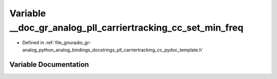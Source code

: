 .. _exhale_variable_pll__carriertracking__cc__pydoc__template_8h_1a65805fe53192460199d6f52faf88b90c:

Variable __doc_gr_analog_pll_carriertracking_cc_set_min_freq
============================================================

- Defined in :ref:`file_gnuradio_gr-analog_python_analog_bindings_docstrings_pll_carriertracking_cc_pydoc_template.h`


Variable Documentation
----------------------


.. doxygenvariable:: __doc_gr_analog_pll_carriertracking_cc_set_min_freq
   :project: gnuradio